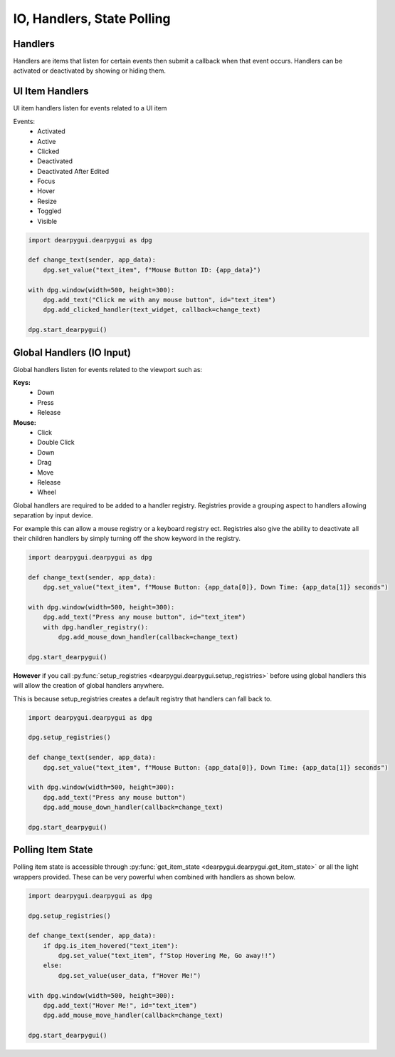 IO, Handlers, State Polling
===========================

Handlers
--------

Handlers are items that listen for certain events then submit a callback when that event occurs.
Handlers can be activated or deactivated by showing or hiding them. 

UI Item Handlers
----------------

UI item handlers listen for events related to a UI item

Events:
 * Activated
 * Active
 * Clicked
 * Deactivated
 * Deactivated After Edited
 * Focus
 * Hover
 * Resize
 * Toggled
 * Visible

.. code-block:: python

    import dearpygui.dearpygui as dpg

    def change_text(sender, app_data):
        dpg.set_value("text_item", f"Mouse Button ID: {app_data}")

    with dpg.window(width=500, height=300):
        dpg.add_text("Click me with any mouse button", id="text_item")
        dpg.add_clicked_handler(text_widget, callback=change_text)

    dpg.start_dearpygui()

.. image:: https://raw.githubusercontent.com/hoffstadt/DearPyGui/assets/examples_wiki_0.8.x/widget_handlers.gif

Global Handlers (IO Input)
---------------

Global handlers listen for events related to the viewport such as:

**Keys:**
 * Down
 * Press
 * Release

**Mouse:**
 * Click
 * Double Click
 * Down
 * Drag
 * Move
 * Release
 * Wheel

Global handlers are required to be added to a handler registry. 
Registries provide a grouping aspect to handlers allowing separation
by input device.

For example this can allow a mouse registry or a keyboard
registry ect. Registries also give the ability to deactivate all their
children handlers by simply turning off the show keyword in the registry.

.. code-block:: python

    import dearpygui.dearpygui as dpg

    def change_text(sender, app_data):
        dpg.set_value("text_item", f"Mouse Button: {app_data[0]}, Down Time: {app_data[1]} seconds")

    with dpg.window(width=500, height=300):
        dpg.add_text("Press any mouse button", id="text_item")
        with dpg.handler_registry():
            dpg.add_mouse_down_handler(callback=change_text)

    dpg.start_dearpygui()

**However** if you call
:py:func:`setup_registries <dearpygui.dearpygui.setup_registries>`
before using global handlers this will allow
the creation of global handlers anywhere.

This is because setup_registries creates a default registry that
handlers can fall back to.

.. code-block:: python

    import dearpygui.dearpygui as dpg

    dpg.setup_registries()

    def change_text(sender, app_data):
        dpg.set_value("text_item", f"Mouse Button: {app_data[0]}, Down Time: {app_data[1]} seconds")

    with dpg.window(width=500, height=300):
        dpg.add_text("Press any mouse button")
        dpg.add_mouse_down_handler(callback=change_text)

    dpg.start_dearpygui()

.. image:: https://raw.githubusercontent.com/hoffstadt/DearPyGui/assets/examples_wiki_0.8.x/global_hanlders_global_registries.gif

Polling Item State
------------------

Polling item state is accessible through
:py:func:`get_item_state <dearpygui.dearpygui.get_item_state>`
or all the light wrappers provided. These can be very powerful
when combined with handlers as shown below.

.. code-block:: python

    import dearpygui.dearpygui as dpg

    dpg.setup_registries()

    def change_text(sender, app_data):
        if dpg.is_item_hovered("text_item"):
            dpg.set_value("text_item", f"Stop Hovering Me, Go away!!")
        else:
            dpg.set_value(user_data, f"Hover Me!")

    with dpg.window(width=500, height=300):
        dpg.add_text("Hover Me!", id="text_item")
        dpg.add_mouse_move_handler(callback=change_text)

    dpg.start_dearpygui()
